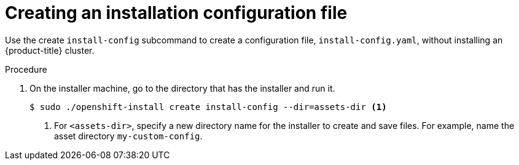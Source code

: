 // Module included in the following assemblies:
//
// * installing/installing_rhv/installing-rhv-custom.adoc

[id="installing-rhv-installing-rhv-create-install-config-file"]
= Creating an installation configuration file

Use the create `install-config` subcommand to create a configuration file, `install-config.yaml`, without installing an {product-title} cluster.

.Procedure
. On the installer machine, go to the directory that has the installer and run it.
+
[source,bash]
----
$ sudo ./openshift-install create install-config --dir=assets-dir <1>
----
<1> For `<assets-dir>`, specify a new directory name for the installer to create and save files. For example, name the asset directory `my-custom-config`.
